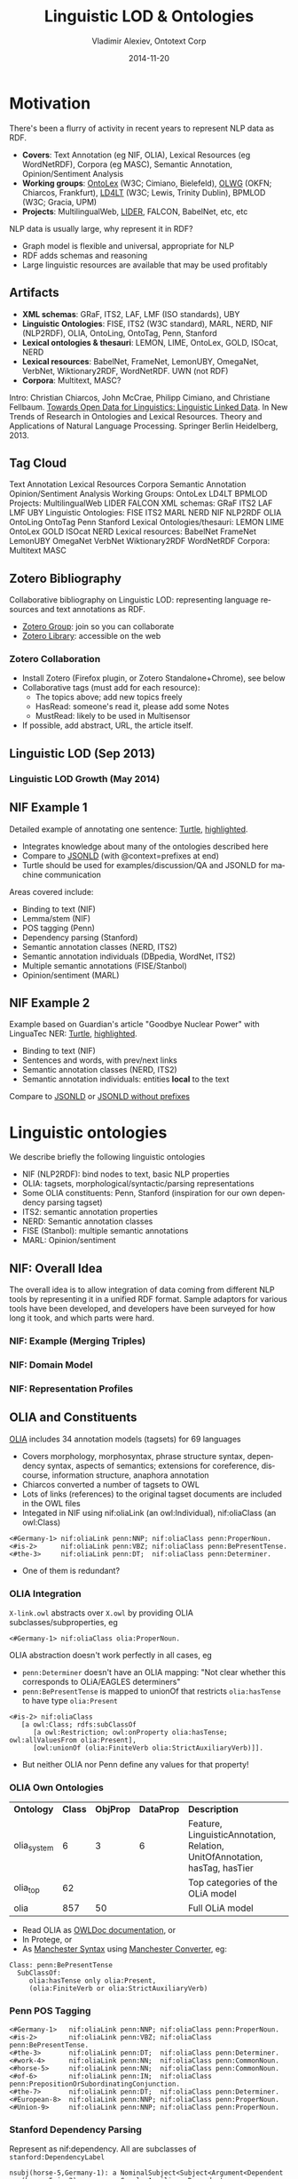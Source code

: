 #+TITLE:     Linguistic LOD & Ontologies
#+AUTHOR:    Vladimir Alexiev, Ontotext Corp
#+EMAIL:     vladimir.alexiev@ontotext.com
#+DATE:      2014-11-20
#+LANGUAGE:  en
#+STARTUP:   noinlineimages content
#+OPTIONS:   num:nil toc:2
#+NO_OPTIONS: H:1 \n:nil @:t ::t |:t ^:{} -:t f:t *:t <:t TeX:t LaTeX:t skip:nil d:nil todo:t pri:nil tags:not-in-toc
#+REVEAL_HLEVEL: 1
#+REVEAL_EXTRA_JS: {src: '../../reveal.js/js/reveal-help.js', async: true, condition: function() {return !!document.body.classList}}, {src: '../../reveal.js/js/reveal-tagcloud.js', async: true, condition: function() {return !!document.body.classList}}
#+REVEAL_TITLE_SLIDE_TEMPLATE: <h2>%t</h2>
#+REVEAL_TITLE_SLIDE_TEMPLATE: <p class='center'>%a</p>
#+REVEAL_TITLE_SLIDE_TEMPLATE: <p class='center'><img src="./img/llod-201405.png" style="height:300px"/></p>
#+REVEAL_TITLE_SLIDE_TEMPLATE: <p class='center'>Multisensor meeting, 2014-10-08, Bonn, Germany
#+REVEAL_TITLE_SLIDE_TEMPLATE: <br/>(<a href='http://VladimirAlexiev.github.io/Multisensor/Linguistic-LD.html'>HTML</a>,
#+REVEAL_TITLE_SLIDE_TEMPLATE: <a href='http://VladimirAlexiev.github.io/pres/Multisensor/Linguistic-LD.pdf'>PDF</a>,
#+REVEAL_TITLE_SLIDE_TEMPLATE: <a href='http://www.slideshare.net/valexiev1/linguistic-ld'>slideshare</a>)
#+REVEAL_TITLE_SLIDE_TEMPLATE: <p class='center'>Press <a href='javascript:Reveal.toggleOverview()'>O for overview</a>,
#+REVEAL_TITLE_SLIDE_TEMPLATE: <a href='../../reveal.js/reveal-help.html' target='_blank'>H for help</a>.<br/>
#+REVEAL_TITLE_SLIDE_TEMPLATE: Proudly made in plain text with 
#+REVEAL_TITLE_SLIDE_TEMPLATE: <a href='https://github.com/hakimel/reveal.js/'>reveal.js</a>, 
#+REVEAL_TITLE_SLIDE_TEMPLATE: <a href='https://github.com/yjwen/org-reveal'>org-reveal</a>, 
#+REVEAL_TITLE_SLIDE_TEMPLATE: <a href='http://orgmode.org'>org-mode</a> and 
#+REVEAL_TITLE_SLIDE_TEMPLATE: <a href='http://www.gnu.org/s/emacs/'>emacs</a>.</p>

* Motivation
There's been a flurry of activity in recent years to represent NLP data as RDF.
- *Covers*: Text Annotation (eg NIF, OLIA), Lexical Resources (eg WordNetRDF),
  Corpora (eg MASC), Semantic Annotation, Opinion/Sentiment Analysis
- *Working groups*: [[http://www.w3.org/community/ontolex][OntoLex]] (W3C; Cimiano, Bielefeld), [[http://wiki.okfn.org/Working_Groups/Linguistics][OLWG]] (OKFN; Chiarcos,
  Frankfurt), [[http://www.w3.org/community/ld4lt/][LD4LT]] (W3C; Lewis, Trinity Dublin), BPMLOD (W3C; Gracia, UPM)
- *Projects*: MultilingualWeb, [[http://lider-project.eu/][LIDER]], FALCON, BabelNet, etc, etc
NLP data is usually large, why represent it in RDF?
- Graph model is flexible and universal, appropriate for NLP
- RDF adds schemas and reasoning
- Large linguistic resources are available that may be used profitably
** Artifacts
- *XML schemas*: GRaF, ITS2, LAF, LMF (ISO standards), UBY
- *Linguistic Ontologies*: FISE, ITS2 (W3C standard), MARL, NERD, NIF (NLP2RDF),
  OLIA, OntoLing, OntoTag, Penn, Stanford
- *Lexical ontologies & thesauri*: LEMON, LIME, OntoLex, GOLD, ISOcat, NERD
- *Lexical resources*: BabelNet, FrameNet, LemonUBY, OmegaNet, VerbNet,
  Wiktionary2RDF, WordNetRDF. UWN (not RDF)
- *Corpora*: Multitext, MASC?
Intro: Christian Chiarcos, John McCrae, Philipp Cimiano, and Christiane
Fellbaum. [[http://www.lemon-model.net/papers/open-data-for-linguistics.pdf][Towards Open Data for Linguistics: Linguistic Linked Data]]. In New
Trends of Research in Ontologies and Lexical Resources. Theory and Applications
of Natural Language Processing. Springer Berlin Heidelberg, 2013.
** Tag Cloud 
:PROPERTIES: 
:REVEAL_EXTRA_ATTR: tagcloud
:END:
#+BEGIN_HTML
Text Annotation
Lexical Resources
Corpora
Semantic Annotation
Opinion/Sentiment Analysis
Working Groups:
OntoLex
LD4LT
BPMLOD
Projects: 
MultilingualWeb
LIDER
FALCON
XML schemas:
GRaF
ITS2
LAF
LMF
UBY
Linguistic Ontologies:
FISE
ITS2
MARL
NERD
NIF
NLP2RDF
OLIA
OntoLing
OntoTag
Penn
Stanford
Lexical Ontologies/thesauri:
LEMON
LIME
OntoLex
GOLD
ISOcat
NERD
Lexical resources:
BabelNet
FrameNet
LemonUBY
OmegaNet
VerbNet
Wiktionary2RDF
WordNetRDF
Corpora:
Multitext
MASC
#+END_HTML
** Zotero Bibliography
Collaborative bibliography on Linguistic LOD: representing language
resources and text annotations as RDF.
- [[https://www.zotero.org/groups/linguistic_ld][Zotero Group]]: join so you can collaborate
- [[https://www.zotero.org/groups/linguistic_ld/items][Zotero Library]]: accessible on the web
#+ATTR_HTML: :class stretch :style width:1000px
[[./img/zotero-web.png]]
*** Zotero Collaboration
- Install Zotero (Firefox plugin, or Zotero Standalone+Chrome), see below
- Collaborative tags (must add for each resource):
  - The topics above; add new topics freely
  - HasRead: someone's read it, please add some Notes
  - MustRead: likely to be used in Multisensor
- If possible, add abstract, URL, the article itself.
#+ATTR_HTML: :class stretch :style width:1000px
[[./img/zotero-standalone.png]]
** Linguistic LOD (Sep 2013)
#+ATTR_HTML: :class stretch :style width:1000px
[[./img/llod-for-multisensor.png]]
*** Linguistic LOD Growth (May 2014)
#+ATTR_HTML: :class stretch :style width:1000px
[[./img/llod-201405.png]]
** NIF Example 1
Detailed example of annotating one sentence: [[../NIF-example.ttl][Turtle]], [[../NIF-example.ttl.html][highlighted]]. 
- Integrates knowledge about many of the ontologies described here
- Compare to [[http://vladimiralexiev.github.io/Multisensor/NIF-example][JSONLD]] (with @context=prefixes at end)
- Turtle should be used for
  examples/discussion/QA and JSONLD for machine communication
Areas covered include:
- Binding to text (NIF)
- Lemma/stem (NIF)
- POS tagging (Penn)
- Dependency parsing (Stanford)
- Semantic annotation classes (NERD, ITS2)
- Semantic annotation individuals (DBpedia, WordNet, ITS2)
- Multiple semantic annotations (FISE/Stanbol)
- Opinion/sentiment (MARL)
** NIF Example 2
Example based on Guardian's article "Goodbye Nuclear Power" with LinguaTec NER: [[../NIF-example2.ttl][Turtle]], [[../NIF-example2.ttl.html][highlighted]]. 
- Binding to text (NIF)
- Sentences and words, with prev/next links
- Semantic annotation classes (NERD, ITS2)
- Semantic annotation individuals: entities *local* to the text
Compare to [[../NIF-example2.jsonld][JSONLD]] or [[../NIF-example2.long.jsonld][JSONLD without prefixes]]
* Linguistic ontologies
We describe briefly the following linguistic ontologies
- NIF (NLP2RDF): bind nodes to text, basic NLP properties
- OLIA: tagsets, morphological/syntactic/parsing representations
- Some OLIA constituents: Penn, Stanford (inspiration for our own dependency parsing tagset)
- ITS2: semantic annotation properties
- NERD: Semantic annotation classes
- FISE (Stanbol): multiple semantic annotations
- MARL: Opinion/sentiment
** NIF: Overall Idea
#+ATTR_HTML: :class stretch :style width:1000px
[[./img/NIF-idea.png]]
#+BEGIN_NOTES
The overall idea is to allow integration of data coming from different NLP tools by representing it in a unified RDF format. Sample adaptors for various tools have been developed, and developers have been surveyed for how long it took, and which parts were hard.
#+END_NOTES
*** NIF: Example (Merging Triples)
#+ATTR_HTML: :class stretch :style width:1000px
[[./img/NIF-example-favourite-actress.png]]
*** NIF: Domain Model
#+ATTR_HTML: :class stretch :style width:1000px
[[./img/NIF-schema.png]]
*** NIF: Representation Profiles
<<nif-representation-profiles>>
#+ATTR_HTML: :class stretch :style width:1000px
[[./img/NIF-profiles.png]]
** OLIA and Constituents
[[http://www.acoli.informatik.uni-frankfurt.de/resources/olia/][OLIA]] includes 34 annotation models (tagsets) for 69 languages
- Covers morphology, morphosyntax, phrase structure syntax, dependency syntax, aspects of semantics; extensions for coreference, discourse, information structure, anaphora annotation
- Chiarcos converted a number of tagsets to OWL
- Lots of links (references) to the original tagset documents are included in the OWL files 
- Integated in NIF using nif:oliaLink (an owl:Individual), nif:oliaClass (an owl:Class)
: <#Germany-1> nif:oliaLink penn:NNP; nif:oliaClass penn:ProperNoun.
: <#is-2>      nif:oliaLink penn:VBZ; nif:oliaClass penn:BePresentTense.
: <#the-3>     nif:oliaLink penn:DT;  nif:oliaClass penn:Determiner.
- One of them is redundant?
*** OLIA Integration
~X-link.owl~ abstracts over ~X.owl~ by providing OLIA subclasses/subproperties, eg
: <#Germany-1> nif:oliaClass olia:ProperNoun.
OLIA abstraction doesn't work perfectly in all cases, eg
- ~penn:Determiner~ doesn't have an OLIA mapping: "Not clear whether this corresponds to
  OLiA/EAGLES determiners"
- ~penn:BePresentTense~ is mapped to unionOf that restricts ~olia:hasTense~ to have type
  ~olia:Present~
: <#is-2> nif:oliaClass 
:    [a owl:Class; rdfs:subClassOf
:       [a owl:Restriction; owl:onProperty olia:hasTense; owl:allValuesFrom olia:Present],
:       [owl:unionOf (olia:FiniteVerb olia:StrictAuxiliaryVerb)]].
- But neither OLIA nor Penn define any values for that property!
*** OLIA Own Ontologies
| *Ontology*  | *Class* | *ObjProp* | *DataProp* | *Description*                                                              |
| olia_system |       6 |         3 |          6 | Feature, LinguisticAnnotation, Relation, UnitOfAnnotation, hasTag, hasTier |
| olia_top    |      62 |           |            | Top categories of the OLiA model                                           |
| olia        |     857 |        50 |            | Full OLiA model                                                            |
- Read OLIA as [[http://www.acoli.informatik.uni-frankfurt.de/resources/olia/html/][OWLDoc documentation]], or
- In Protege, or
- As [[http://www.w3.org/TR/2012/NOTE-owl2-manchester-syntax-20121211/][Manchester Syntax]] using [[http://mowl-power.cs.man.ac.uk:8080/converter/][Manchester Converter]], eg:
: Class: penn:BePresentTense
:   SubClassOf: 
:      olia:hasTense only olia:Present,
:      (olia:FiniteVerb or olia:StrictAuxiliaryVerb) 
*** Penn POS Tagging
#+BEGIN_SRC
<#Germany-1>   nif:oliaLink penn:NNP; nif:oliaClass penn:ProperNoun.
<#is-2>        nif:oliaLink penn:VBZ; nif:oliaClass penn:BePresentTense.
<#the-3>       nif:oliaLink penn:DT;  nif:oliaClass penn:Determiner.
<#work-4>      nif:oliaLink penn:NN;  nif:oliaClass penn:CommonNoun.
<#horse-5>     nif:oliaLink penn:NN;  nif:oliaClass penn:CommonNoun.
<#of-6>        nif:oliaLink penn:IN;  nif:oliaClass penn:PrepositionOrSubordinatingConjunction.
<#the-7>       nif:oliaLink penn:DT;  nif:oliaClass penn:Determiner.
<#European-8>  nif:oliaLink penn:NNP; nif:oliaClass penn:ProperNoun.
<#Union-9>     nif:oliaLink penn:NNP; nif:oliaClass penn:ProperNoun.
#+END_SRC
#+ATTR_HTML: :class stretch :style width:600px
[[./img/Germany-constituent-parse.png]]
*** Stanford Dependency Parsing
Represent as nif:dependency. All are subclasses of ~stanford:DependencyLabel~
#+BEGIN_SRC
nsubj(horse-5,Germany-1): a NominalSubject<Subject<Argument<Dependent
cop(horse-5,is-2):        a Copula<Auxiliary<Dependent
det(horse-5,the-3):       a Determiner<Modifier<Dependent
nn(horse-5,work-4):       a NounCompoundModifier<Modifier<Dependent
root(ROOT-0,horse-5):     a Root
prep(horse-5,of-6):       a PrepositionalModifier<Modifier<Dependent
det(Union-9,the-7):       a Determiner<Modifier<Dependent
amod(Union-9,European-8): a AdjectivalModifier<Modifier<Dependent
pobj(of-6,Union-9):       a ObjectOfPreposition<Object<Complement<Argument<Dependent
#+END_SRC
#+ATTR_HTML: :class stretch :style width:1000px
[[./img/Germany-dependency-parse.png]]
*** Stanford Dependency Parsing (2)
- In the prev slide we have: individual(gov,dep): a class<superclass<superclass, eg
: stanford:nsubj a stanford:NominalSubject.
: stanford:NominalSubject rdfs:subClassOf* stanford:DependencyLabel.
: stanford:DependencyLabel olia_system:Feature.
- If we don't need extra info in relation nodes, can just declare the words/phrases as Stanford classes:
#+BEGIN_SRC
<#horse-5> nif:dependency <#Germany-1>.  <#Germany-1>  a stanford:NominalSubject.
<#horse-5> nif:dependency <#is-2>.       <#is-2>       a stanford:Copula.
<#horse-5> nif:dependency <#the-3>.      <#the-3>      a stanford:Determiner.
<#horse-5> nif:dependency <#work-4>.     <#work-4>     a stanford:NounCompoundModifier.
<#ROOT-0>  nif:dependency <#horse-5>.    <#horse-5>    a stanford:Root.
<#horse-5> nif:dependency <#of-6>.       <#of-6>       a stanford:PrepositionalModifier.
<#Union-9> nif:dependency <#the-7>.      <#the-7>      a stanford:Determiner.
<#Union-9> nif:dependency <#European-8>. <#European-8> a stanford:AdjectivalModifier.
<#of-6>    nif:dependency <#Union-9>.    <#Union-9>    a stanford:ObjectOfPreposition.
#+END_SRC
** ITS2
[[http://www.w3.org/TR/its20/][Internationalization Tag Set (ITS) Version 2.0]] is a fairly big W3C spec
- Addresses translation needs in structured text, incl. definition of expressive rules which text is affected
- Covers: Translate, Localization Note, Terminology, Directionality, Language Information,
  Elements Within Text, Domain, *Text Analysis*, Locale Filter, Provenance, External
  Resource, Target Pointer, ID Value, Preserve Space
We use only the *Text Analysis* itsrdf: props
- ~taAnnotatorsRef~, ~taConfidence~: which software and what confidence
- ~taClassRef~: class of annotated text/entity (eg nerd:Company, nerd:PhoneNumber, nerd:Time)
- ~taIdentRef~: URL of annotated entity:
  - global, eg dbpedia:Angela_Merkel), or
  - local, eg http://www.multisensor.eu/content/Guardian.txt/person/AngelaMerkel
- ~taSource~ (eg "Wordnet3.0"), ~taIdent~ (eg "301467919"): for entities that are not yet in RDF/resolvable
** NERD
#+ATTR_HTML: :style width:200px
[[./img/nerd.png]] Common NER types across semantic annotators
- covers DBpedia Spotlight, Lupedia (ONTO), AlchemyAPI, Yahoo content analysis, Wikimeta, Zemanta, Extractiv, OpenCalais, Saplo, Semitags
- NERD Core (top-level) classes:
  - Thing Amount Animal Event Function Location Organization Person Product Time
- NERD specific classes:
  - AdministrativeRegion Aircraft Airline Airport Album Ambassador Architect Artist Astronaut Athlete Automobile Band Bird Book Bridge Broadcast Canal Celebrity City ComicsCharacter Company Continent Country Criminal Drug EducationalInstitution EmailAddress FictionalCharacter Holiday Hospital Insect Island Lake Legislature Lighthouse Magazine Mayor MilitaryConflict Mountain Movie Museum MusicalArtist Newspaper NonProfitOrganization OperatingSystem Park PhoneNumber PoliticalEvent Politician ProgrammingLanguage RadioProgram RadioStation Restaurant River Road SchoolNewspaper ShoppingMall SoccerClub SoccerPlayer Software Song Spacecraft SportEvent SportsLeague SportsTeam Stadium Station TVStation TennisPlayer URL University Valley VideoGame Weapon Website
- A few doubtful inferences, eg Website subClassOf Product
** FISE (Stanbol)
#+ATTR_HTML: :style width:200px
[[./img/iks.jpg]] [[http://fise.iks-project.eu][IKS (FISE)]] put the start of [[https://stanbol.apache.org/][Apache Stanbol]], a framework for semantic content annotation and management.
- See [[http://stanbol.apache.org/docs/trunk/components/enhancer/engines/list.html][List of available enhancement engines]]
- Enhancements cover: TextAnnotation, TopicAnnotation (classification, term), EntityAnnotation (NER)
- See [[../NIF-example.ttl][Example1]] "Complex case"
Stanbol is only as good as the underlying engines
- see [[http://www.slideshare.net/valexiev1/comparing-ontotext-kim-and-apache-stanbol][Comparing Ontotext KIM and Apache Stanbol]]: Stanbol has very bad precision and recall
- This is old (Sep 2011), hopefully Stanbol has moved forward
- But so has Ontotext semantic text analytics
*** FISE-NIF Analogs
- Each annotation has its own node, so FISE allows multiple engines to make annotation:
  it's the middle [[nif-representation-profiles][NIF representation profile]]
Analogs (but the properties are in diffent nodes!)
| fise:extracted-from   | n/a. Points to the word occurrence                              |
| fise:start            | nif:beginIndex                                                  |
| fise:end              | end:Index                                                       |
| fise:selected-text    | nif:contextOf                                                   |
| fise:entity-type      | itsrdf:taClassRef                                               |
| fise:entity-reference | itsrdf:taIdentReg                                               |
| fise:confidence       | itsrdf:taConfidence: number                                     |
| fise:confidence-level | none. owl:Individual: suggestion, uncertain, ambiguous, certain |
| fise:entity-label     | eg rdfs:label on the referenced entity                          |
** MARL
#+ATTR_HTML: :style width:120px
[[./img/marl.png]] [[http://marl.gi2mo.org/?page_id%3D1][Sentiment/opinion]]. Aggregates many opinions (with count), about thing/part/feature
#+ATTR_HTML: :class stretch :style width:1000px
[[./img/marl-model-medium.png]]
** Schema.org Review/Rating
Compare to schema.org [[http://schema.org/Review][Review]], [[http://schema.org/Rating][Rating]], [[http://schema.org/AggregateRating][AggregateRating]]
#+HTML_ATTR: :class stretch :style width:1000px
[[./img/schema-rating-review.png]]
** SIOC
#+ATTR_HTML: :style width:120px
[[./img/sioc-logo.png]] Representation of websites, folders, pages, forums, postings, users
#+HTML_ATTR: :class stretch :style width:1000px
[[./img/sioc.png]]
* Lexical Ontologies & Thesauri
Ontologies
- LMF: Linguistic Modeling Framework: ISO standard
- LingInfo, LexOnto, LexInfo: older works that inspired LEMON
- LEMON: Lexicon Model for Ontologies
- LIME: Linguistic Metadata
- OntoLex: draft under development
#+BEGIN_SRC dot :file ./img/OntoLex-genealogy.png
edge[arrowsize=0.6] // ranksep=0.6 
{edge[dir=none] node[shape=plaintext] 2006->2007->2009->2012->2013->2014}
{rank=same 2006 LingInfo LMF}
{rank=same 2007 LexOnto}
{rank=same 2009 LexInfo}
{rank=same 2012 LEMON}
{rank=same 2012 LIME}
{rank=same 2014 OntoLex}
{LingInfo LexOnto LMF}->LexInfo->LEMON
LEMON->OntoLex [style=dashed]
LIME->OntoLex
#+END_SRC
#+HTML_ATTR: :style width:800px
#+results[e417ced35e51a4acd8e48af1e9732158a06c81c6]:
[[file:./img/OntoLex-genealogy.png]]
Thesauri (lists of NLP terms):
- ISOcat (LexInfo provides ontological definition)
- GOLD (OLIA creator provided ontological definition)
- TDS
** LEMON
#+ATTR_HTML: :style width:120px
[[./img/lemon.png]]
[[http://www.lemon-model.net/lemon][Lexicon Model for Ontologies]]: for representing Wordnets, dictionaries, lexica. See [[Http://www.lemon-model.net/learn/5mins.html][Quick Guide]]
#+HTML_ATTR: :class stretch :style width:1000px
[[./img/lemon-model-core.png]]
*** LEMON Modules
Extend LEMON with additional features. See [[http://www.lemon-model.net/learn/cookbook.html][Cookbook]]
- Variation: Lexicosemantic, Lexical variants, Subphrases, Form variants, Translation
- Phrase Structure: Decomposition, Phrase structures, Dependency relations, Noun phrase chunks
- Syntax and Mapping: Frames, Phrase structure, Predicate mapping, Conditions, Mapping adjectives, Correspondence
- Morphology: Inflection, Agglutination 
#+HTML_ATTR: :class stretch :style width:1000px
[[./img/lemon-modules.png]]
*** LEMON: Full Model
#+HTML_ATTR: :class stretch :style width:1000px
[[./img/lemon-model.png]]
*** Aside: LemonGrass
[[https://bitbucket.org/chru/lemongrass][LemonGrass]] (formerly [[http://lemon-model.net/download/lemon2gf.php][lemon2gf]]): convertor from Lemon lexicon+ontology
- to [[http://www.grammaticalframework.org/][GrammaticalFramework]]: great multilingual Controlled Natural Language framework inspired by Haskell
#+ATTR_HTML: :class stretch :style width:1000px
[[./img/lemon2gf.png]]
** OntoLex
W3C community group. Spec draft ([[http://www.w3.org/community/ontolex/wiki/Final_Model_Specification][wiki]], [[https://github.com/cimiano/ontolex][github]], [[htmlpreview.github.io/?https://github.com/cimiano/ontolex/blob/master/specification.html][html preview]]). 

Modules:
- Ontology-lexicon interface (ontolex)
- Syntax and semantics (synsem)
- Decomposition (decomp)
- Variation and translation (vartrans)
- Linguistic Metadata (lime)
Best practices:
- linguistic levels of description using external ontologies
- describe lexical nets and other linguistic resources 
- relation between OntoLex and SKOS
** ISOcat
#+HTML_ATTR: :style width:200px
[[./img/isocat.png]] ISO TC37 Data Category Registry (DCR)
- large thesaurus of NLP-related categories
- Site at http://www.isocat.org, data now hosted at https://catalog.clarin.eu/isocat
- No ontological structure, eg only label "abbreviationfor" and decription:
: curl -L -Haccept:application/rdf+xml http://www.isocat.org/datcat/DC-65
** LexInfo
#+ATTR_HTML: :style width:200px
[[./img/lexinfo.png]] [[http://www.lexinfo.net/ontology/2.0/lexinfo][ontology]], extends LEMON
- Provides ontological structure for most of ISOcat. Eg 
#+BEGIN_SRC 
lexinfo:abbreviationFor a owl:ObjectProperty ;
	dcr:datcat <http://www.isocat.org/datcat/DC-65> ;
	rdfs:subPropertyOf lexinfo:contractionFor .
#+END_SRC
Defines 592 entities:
- 271 NamedIndividual, eg ~verb~, ~thirdPerson~, ~vulgarRegister~
- 182 Class, eg ~Verb~, ~VerbPOS~, ~VerbPhrase~, ~Tense~
- 135 ObjectProperty, eg ~substanceHolonym~, ~synonym~, ~translation~, ~tense~, ~voice~
- 4 DatatypeProperty, eg ~pronunciation~, ~romanization~, ~transliteration~
- 2 AnnotationProperty, ~languageSpecific~, ~example~
** GOLD
- Another linguistic thesaurus
- Originally at http://linguistics-ontology.org (now down)
- Ontology at http://purl.org/linguistics/gold/ by OLIA's creator (now down)
- I have a locally downloaded ~gold.ttl~
Defines 
- 500 Class, eg ~OrthographicSystem~, ~ReferentialVoice~, ~Vowel~
- 74 ObjectProperty, eg ~geneticallyRelated (HumanLanguageVariety)~, ~literalTranslation~, ~writtenRealization~
- 6 DatatypeProperty, eg ~abbreviation~, ~phoneticRep~, ~hasExample~
** TDS
#+ATTR_HTML: :style width:200px
[[./img/TDS.png]] [[http://languagelink.let.uu.nl/tds/index.html][Old UI]], new [[http://tds2.dans.knaw.nl/][UI at DANS]] (supports Chrome)
- 1200 descriptive properties about 1000 languages (most properties are filled for a fraction of the languages)
#+ATTR_HTML: :class stretch :style width:1000px
[[./img/TDS-German.png]]
* Linguistic Linked Datasets
In the following slides we describe large-scale Linguistic resources.\\
Datasets already integrated in FactForge (but old versions):
- WordNet (includes the W3C RDF representation of WordNet 3.1)
- Lingvoj, Lexvo: info about languages
** WordNet
[[http://wordnet.princeton.edu/][WordNet]]: well-known and prototypical lexical resource
- 117k synsets, glosses, numerous synonyms (words/phrases).
- Hyponyms/hyperonyms, meronyms, antonyms
- Uses its own properties
- Ontology developed by W3C in 2005
*** ImageNet
#+ATTR_HTML: :style width:200px
[[./img/imagenet.png]] http://www.image-net.org: sample images for WordNet
- 5k images per noun synset!
- enables automatic image annotation
- human-curated bounding boxes, eg "fox" and "airplane"
[[./img/imagenet-bbox-fox.jpg]] [[./img/imagenet-bbox-airplane.jpg]]
** Wiktionary
Crowdsourced dictionaries of >300 languages. Eg [[http://en.wiktionary.org/wiki/ancora#Latin][ancora#Latin]] at http://en.wiktionary.org:
#+HTML_ATTR: :class stretch :style width:1000px
[[./img/wiktionary-ancora.png]]
** UBY-Lemon
#+ATTR_HTML: :style width:100px
[[./img/uby-lemon.png]] [[http://www.lemon-model.net/lexica/uby/][Dataset]] that integrates in LEMON format:
- FrameNet
- OmegaWiki (English, German)
- VerbNet
- Wiktionary (English, German)
- Princeton WordNet 3.0
** BabelNet
#+ATTR_HTML: :style width:100px
[[./img/babelnet.png]] Integrates WordNet, Open Multilingual WordNet, Wikipedia, OmegaWiki, Wikidata, Wiktionary
- 50 languages covered (160 expected in 3.0)
- Useful for multilingual joint Word Sense Disambiguation
- 9.3M synsets, 67M senses, 21.7M definitions, 262M semantic relations, 7.7M images
- 1.1 billion triples in RDF, public SPARQL endpoint
- Seems to build on UBY-Lemon. Uses LEMON, LexInfo and:
  - bn-lemon: <http://babelnet.org/model/babelnet#> 
  - lemon-Omega: <http://lemon-model.net/lexica/uby/ow_eng/> 
  - lemon-WordNet: <http://lemon-model.net/lexica/pwn/> 
- RDF not available for download, and lags one version behind
- Java APIs for programmatic access
*** BabelNet 2.0 RDF
http://babelnet.org/2.0/data/banca_n_IT
#+BEGIN_SRC 
bn:banca_n_IT a lemon:LexicalEntry ;
  rdfs:label            "banca"@it ;
  lemon:canonicalForm   bn:banca_n_IT/canonicalForm ;
  lemon:language        "IT" ;
  lemon:sense           bn:banca_IT/s03802146n, bn:banca_IT/s00008371n, bn:banca_IT/s00008364n ;
  lexinfo:partOfSpeech  lexinfo:noun .
#+END_SRC
http://babelnet.org/2.0/data/banca_IT/s03802146n
#+BEGIN_SRC 
bn:Bank_%28topography%29_EN/s03802146n lexinfo:translation  bn:banca_IT/s03802146n .
bn:Bank_%28sea_floor%29_EN/s03802146n  lexinfo:translation  bn:banca_IT/s03802146n .

bn:banca_IT/s03802146n a lemon:LexicalSense ;
  bn-lemon:byTrans  1 ;
  dc:source         <http://wikipedia.org/> ;
  dcterms:license   <http://creativecommons.org/licenses/by-sa/3.0/> ;
  lemon:reference   bn:s03802146n .
#+END_SRC
*** BabelNet 3.0 UI
Eg [[http://babelnet.org/search?word%3Dancora&lang%3DLA&details%3D1][ancora#lat]] at http://babelnet.org (3.0 just came out)
- http://babelnet.org/2.0/ is still available
#+HTML_ATTR: :class stretch :style width:1000px
[[./img/babelnet-ancora.png]]
*** Babelfy
[[http://babelfy.org/index.jsp][Babelfy]]: annotation API based on BabelNet
- Evaluation on Energy news item (green: ok concepts, yellow: ok entities, orange: missed/irrelevant, red: wrong)
#+ATTR_HTML: :class stretch :style width:1000px
[[./img/babelfy-performance.png]]
** DBpedia Spotlight
Another NER/annotation service; based on DBpedia labels. Too eager, low precision:
#+HTML_ATTR: :class stretch :style width:1000px
[[./img/Spotlight-performance.png]]
